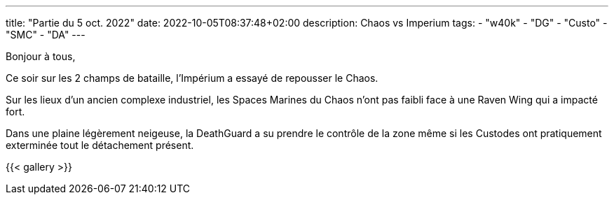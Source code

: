 ---
title: "Partie du 5 oct. 2022"
date: 2022-10-05T08:37:48+02:00
description: Chaos vs Imperium
tags: 
    - "w40k"
    - "DG"
    - "Custo"
    - "SMC"
    - "DA"
---

Bonjour à tous,

Ce soir sur les 2 champs de bataille, l'Impérium a essayé de repousser le Chaos.

Sur les lieux d'un ancien complexe industriel, les Spaces Marines du Chaos n'ont pas faibli face à une Raven Wing qui a impacté fort.

Dans une plaine légèrement neigeuse, la DeathGuard a su prendre le contrôle de la zone même si les Custodes ont pratiquement exterminée tout le détachement présent.



{{< gallery >}} 